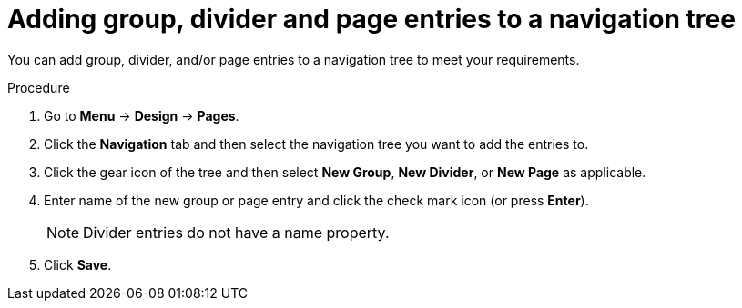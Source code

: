 [id='building-custom-dashboard-widgets-adding-entries-navigation-tree-proc']
= Adding group, divider and page entries to a navigation tree

You can add group, divider, and/or page entries to a navigation tree to meet your requirements.

.Procedure
. Go to *Menu* -> *Design* -> *Pages*.
. Click the *Navigation* tab and then select the navigation tree you want to add the entries to.
. Click the gear icon of the tree and then select *New Group*, *New Divider*, or *New Page* as applicable.
. Enter name of the new group or page entry and click the check mark icon (or press *Enter*).
+
[NOTE]
=======
Divider entries do not have a name property.
=======
+
. Click *Save*.

